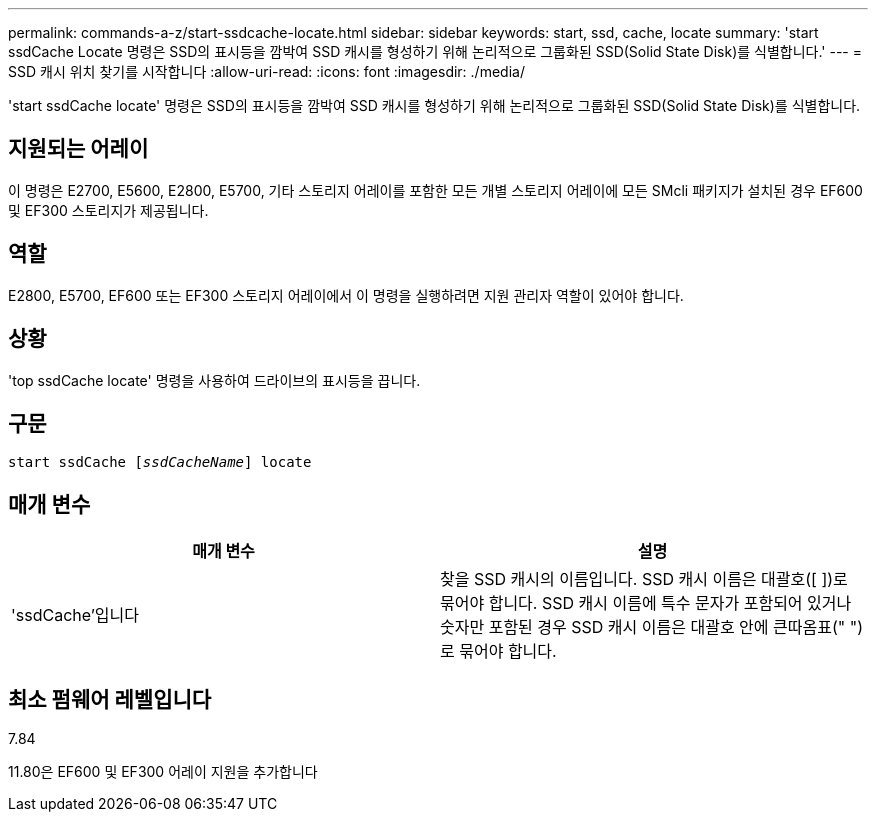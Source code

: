 ---
permalink: commands-a-z/start-ssdcache-locate.html 
sidebar: sidebar 
keywords: start, ssd, cache, locate 
summary: 'start ssdCache Locate 명령은 SSD의 표시등을 깜박여 SSD 캐시를 형성하기 위해 논리적으로 그룹화된 SSD(Solid State Disk)를 식별합니다.' 
---
= SSD 캐시 위치 찾기를 시작합니다
:allow-uri-read: 
:icons: font
:imagesdir: ./media/


[role="lead"]
'start ssdCache locate' 명령은 SSD의 표시등을 깜박여 SSD 캐시를 형성하기 위해 논리적으로 그룹화된 SSD(Solid State Disk)를 식별합니다.



== 지원되는 어레이

이 명령은 E2700, E5600, E2800, E5700, 기타 스토리지 어레이를 포함한 모든 개별 스토리지 어레이에 모든 SMcli 패키지가 설치된 경우 EF600 및 EF300 스토리지가 제공됩니다.



== 역할

E2800, E5700, EF600 또는 EF300 스토리지 어레이에서 이 명령을 실행하려면 지원 관리자 역할이 있어야 합니다.



== 상황

'top ssdCache locate' 명령을 사용하여 드라이브의 표시등을 끕니다.



== 구문

[listing, subs="+macros"]
----
start ssdCache pass:quotes[[_ssdCacheName_]] locate
----


== 매개 변수

[cols="2*"]
|===
| 매개 변수 | 설명 


 a| 
'ssdCache'입니다
 a| 
찾을 SSD 캐시의 이름입니다. SSD 캐시 이름은 대괄호([ ])로 묶어야 합니다. SSD 캐시 이름에 특수 문자가 포함되어 있거나 숫자만 포함된 경우 SSD 캐시 이름은 대괄호 안에 큰따옴표(" ")로 묶어야 합니다.

|===


== 최소 펌웨어 레벨입니다

7.84

11.80은 EF600 및 EF300 어레이 지원을 추가합니다

